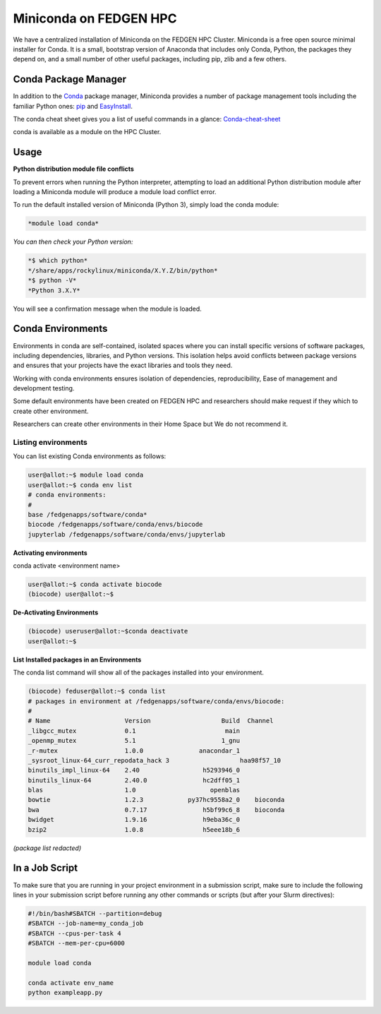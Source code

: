 **Miniconda on FEDGEN HPC**
---------------------------

We have a centralized installation of Miniconda on the FEDGEN HPC
Cluster. Miniconda is a free open source minimal installer for Conda. It
is a small, bootstrap version of Anaconda that includes only Conda,
Python, the packages they depend on, and a small number of other useful
packages, including pip, zlib and a few others.

Conda Package Manager
======================

In addition to
the `Conda <https://en.wikipedia.org/wiki/Conda_(package_manager)>`__ package
manager, Miniconda provides a number of package management tools
including the familiar Python
ones: `pip <https://en.wikipedia.org/wiki/Pip_(package_manager)>`__ and `EasyInstall <https://en.wikipedia.org/wiki/Setuptools#EasyInstall>`__.

The conda cheat sheet gives you a list of useful commands in a
glance: `Conda-cheat-sheet <https://docs.conda.io/projects/conda/en/4.6.0/_downloads/52a95608c49671267e40c689e0bc00ca/conda-cheatsheet.pdf>`__

conda is available as a module on the HPC Cluster.

Usage
=======

**Python distribution module file conflicts**

To prevent errors when running the Python interpreter, attempting to
load an additional Python distribution module after loading a Miniconda
module will produce a module load conflict error.

To run the default installed version of Miniconda (Python 3), simply
load the conda module:

.. code-block:: python

  *module load conda*

*You can then check your Python version:*

.. code-block:: python

  *$ which python*
  */share/apps/rockylinux/miniconda/X.Y.Z/bin/python*
  *$ python -V*
  *Python 3.X.Y*

You will see a confirmation message when the module is loaded.

Conda Environments
==================

Environments in conda are self-contained, isolated spaces where you can
install specific versions of software packages, including dependencies,
libraries, and Python versions. This isolation helps avoid conflicts
between package versions and ensures that your projects have the exact
libraries and tools they need.

Working with conda environments ensures isolation of dependencies,
reproducibility, Ease of management and development testing.

Some default environments have been created on FEDGEN HPC and
researchers should make request if they which to create other
environment.

Researchers can create other environments in their Home Space but We do
not recommend it.



**Listing environments**
^^^^^^^^^^^^^^^^^^^^^^^^

You can list existing Conda environments as follows:

.. code-block:: python

  user@allot:~$ module load conda
  user@allot:~$ conda env list
  # conda environments:
  #
  base /fedgenapps/software/conda*
  biocode /fedgenapps/software/conda/envs/biocode
  jupyterlab /fedgenapps/software/conda/envs/jupyterlab


**Activating environments**

conda activate <environment name>

.. code-block:: python

  user@allot:~$ conda activate biocode
  (biocode) user@allot:~$

**De-Activating Environments**

.. code-block:: python

  (biocode) useruser@allot:~$conda deactivate
  user@allot:~$ 


**List Installed packages in an Environments**

The conda list command will show all of the packages installed into your
environment.

.. code-block:: python

  (biocode) feduser@allot:~$ conda list
  # packages in environment at /fedgenapps/software/conda/envs/biocode:
  #
  # Name                    Version                   Build  Channel
  _libgcc_mutex             0.1                        main
  _openmp_mutex             5.1                       1_gnu
  _r-mutex                  1.0.0               anacondar_1
  _sysroot_linux-64_curr_repodata_hack 3                   haa98f57_10
  binutils_impl_linux-64    2.40                 h5293946_0
  binutils_linux-64         2.40.0               hc2dff05_1
  blas                      1.0                    openblas
  bowtie                    1.2.3            py37hc9558a2_0    bioconda
  bwa                       0.7.17               h5bf99c6_8    bioconda
  bwidget                   1.9.16               h9eba36c_0
  bzip2                     1.0.8                h5eee18b_6


*(package list redacted)*



**In a Job Script**
====================

To make sure that you are running in your project environment in a
submission script, make sure to include the following lines in your
submission script before running any other commands or scripts (but
after your Slurm directives):

.. code-block:: python

  #!/bin/bash#SBATCH --partition=debug
  #SBATCH --job-name=my_conda_job
  #SBATCH --cpus-per-task 4
  #SBATCH --mem-per-cpu=6000
  
  module load conda

  conda activate env_name
  python exampleapp.py
